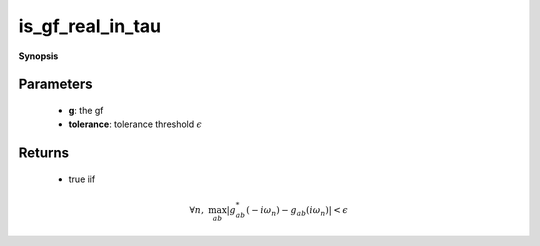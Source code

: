 ..
   Generated automatically by cpp2rst

.. highlight:: c
.. role:: red
.. role:: green
.. role:: param
.. role:: cppbrief


.. _is_gf_real_in_tau:

is_gf_real_in_tau
=================


**Synopsis**

 .. rst-class:: cppsynopsis

    1. | :cppbrief:`Test if gf is real in tau`
       | :green:`template<typename G>`
       | std::enable_if_t<is_gf<G>::value, bool> :red:`is_gf_real_in_tau` (G const & :param:`g`, double :param:`tolerance` = 1.e-13)







Parameters
^^^^^^^^^^

 * **g**: the gf

 * **tolerance**: tolerance threshold :math:`\epsilon`


Returns
^^^^^^^

 * true iif

.. math::
		\forall n,\; \max_{ab}|g^*_{ab}(-i\omega_n)-g_{ab}(i\omega_n)|<\epsilon

..